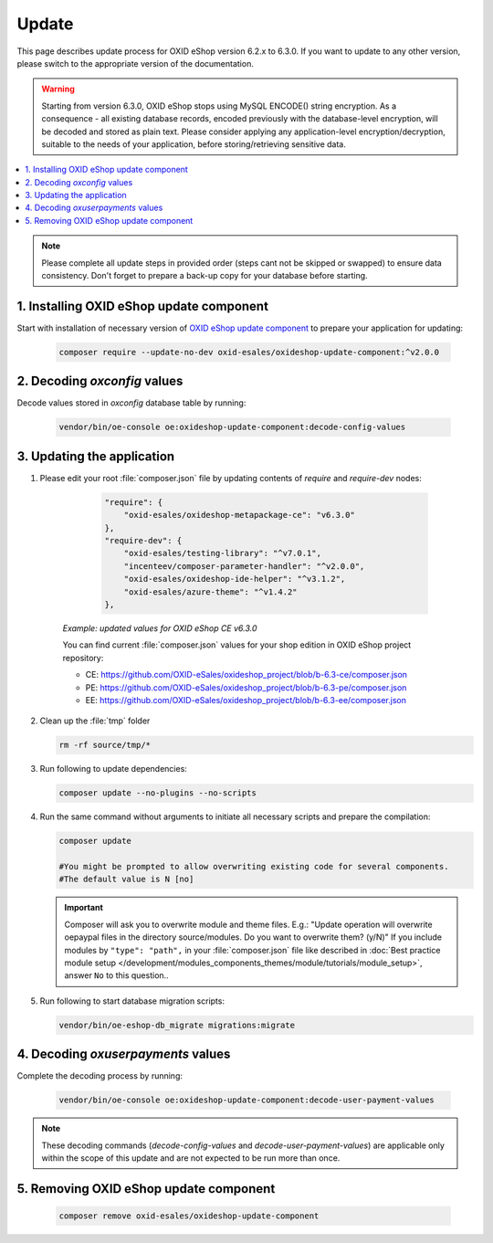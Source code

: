 Update
======

This page describes update process for OXID eShop version 6.2.x to 6.3.0. If you want to update to any other
version, please switch to the appropriate version of the documentation.

.. warning::

    Starting from version 6.3.0, OXID eShop stops using MySQL ENCODE() string encryption. As a consequence - all
    existing database records, encoded previously with the database-level encryption, will be decoded and stored as plain text.
    Please consider applying any application-level encryption/decryption, suitable to the needs of your application,
    before storing/retrieving sensitive data.

.. contents ::
    :local:
    :depth: 1

.. note::
    Please complete all update steps in provided order (steps cant not be skipped or swapped) to ensure data consistency.
    Don't forget to prepare a back-up copy for your database before starting.


1. Installing OXID eShop update component
-----------------------------------------
Start with installation of necessary version of
`OXID eShop update component <https://github.com/OXID-eSales/oxideshop-update-component/tree/b-6.3>`__
to prepare your application for updating:

    .. code:: bash

        composer require --update-no-dev oxid-esales/oxideshop-update-component:^v2.0.0

2. Decoding `oxconfig` values
-----------------------------

Decode values stored in `oxconfig` database table by running:

    .. code:: bash

        vendor/bin/oe-console oe:oxideshop-update-component:decode-config-values

3. Updating the application
---------------------------------------
#. Please edit your root :file:`composer.json` file by updating contents of `require` and `require-dev` nodes:

       .. code:: json

        "require": {
            "oxid-esales/oxideshop-metapackage-ce": "v6.3.0"
        },
        "require-dev": {
            "oxid-esales/testing-library": "^v7.0.1",
            "incenteev/composer-parameter-handler": "^v2.0.0",
            "oxid-esales/oxideshop-ide-helper": "^v3.1.2",
            "oxid-esales/azure-theme": "^v1.4.2"
        },

    `Example: updated values for OXID eShop CE v6.3.0`

    You can find current :file:`composer.json` values for your shop edition in OXID eShop project repository:

    - CE: https://github.com/OXID-eSales/oxideshop_project/blob/b-6.3-ce/composer.json
    - PE: https://github.com/OXID-eSales/oxideshop_project/blob/b-6.3-pe/composer.json
    - EE: https://github.com/OXID-eSales/oxideshop_project/blob/b-6.3-ee/composer.json

#. Clean up the :file:`tmp` folder

   .. code:: bash

      rm -rf source/tmp/*

#. Run following to update dependencies:

   .. code:: bash

      composer update --no-plugins --no-scripts

#. Run the same command without arguments to initiate all necessary scripts and prepare the compilation:

   .. code:: bash

        composer update

        #You might be prompted to allow overwriting existing code for several components.
        #The default value is N [no]

   .. important::

      Composer will ask you to overwrite module and theme files. E.g.: "Update operation will overwrite oepaypal files in
      the directory source/modules. Do you want to overwrite them? (y/N)"
      If you include modules by ``"type": "path",`` in your :file:`composer.json` file like described in
      :doc:`Best practice module setup </development/modules_components_themes/module/tutorials/module_setup>`, answer ``No`` to this question..


#. Run following to start database migration scripts:

   .. code:: bash

      vendor/bin/oe-eshop-db_migrate migrations:migrate

4. Decoding `oxuserpayments` values
-----------------------------------

Complete the decoding process by running:

    .. code:: bash

        vendor/bin/oe-console oe:oxideshop-update-component:decode-user-payment-values

.. note::

    These decoding commands (`decode-config-values` and `decode-user-payment-values`) are applicable only within the scope
    of this update and are not expected to be run more than once.

5. Removing OXID eShop update component
---------------------------------------

    .. code:: bash

        composer remove oxid-esales/oxideshop-update-component
